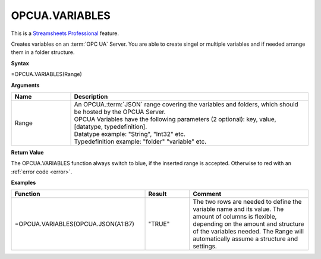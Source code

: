 .. _opcuavariables:

OPCUA.VARIABLES
-----------------------------

.. |star| image:: /images/star.svg
        

|star| This is a `Streamsheets Professional <https://cedalo.com/download/>`_ feature.

Creates variables on an :term:`OPC UA` Server. You are able to create singel or multiple variables and if needed arrange them in a folder structure.

**Syntax**

=OPCUA.VARIABLES(Range)

**Arguments**

.. list-table::
   :widths: 20 80
   :header-rows: 1

   * - Name
     - Description
   * - Range
     - | An OPCUA.\ :term:`JSON` range covering the variables and folders, which should be hosted by the OPCUA Server.
       | OPCUA Variables have the following parameters (2 optional): key, value, [datatype, typedefinition].
       | Datatype example: "String", "Int32" etc.
       | Typedefinition example: "folder" "variable" etc.


   

**Return Value**

The OPCUA.VARIABLES function always switch to blue, if the inserted range is accepted. Otherwise to red with an :ref:`error code <error>`.

**Examples**

.. list-table::
   :widths: 45 15 40
   :header-rows: 1

   * - Function
     - Result
     - Comment
   * - =OPCUA.VARIABLES(OPCUA.JSON(A1:B7)
     - "TRUE"
     - The two rows are needed to define the variable name and its value. The amount of columns is flexible, depending on the amount and structure of the variables needed. The Range will automatically assume a structure and settings.